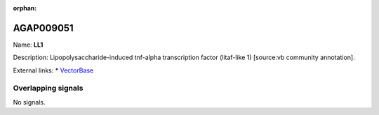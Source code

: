 :orphan:

AGAP009051
=============



Name: **LL1**

Description: Lipopolysaccharide-induced tnf-alpha transcription factor (litaf-like 1) [source:vb community annotation].

External links:
* `VectorBase <https://www.vectorbase.org/Anopheles_gambiae/Gene/Summary?g=AGAP009051>`_

Overlapping signals
-------------------



No signals.



